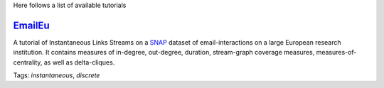 .. _tutorials:

Here follows a list of available tutorials


`EmailEu <https://nbviewer.jupyter.org/github/ysig/stream_graph/blob/master/tutorials/emailEU/email-Eu.ipynb>`_
-------------------------------------------

A tutorial of Instantaneous Links Streams on a `SNAP <https://snap.stanford.edu/data/email-Eu-core-temporal.html>`_ dataset of email-interactions on a large European research institution.
It contains measures of in-degree, out-degree, duration, stream-graph coverage measures, measures-of-centrality, as well as delta-cliques.

Tags: `instantaneous`, `discrete`
